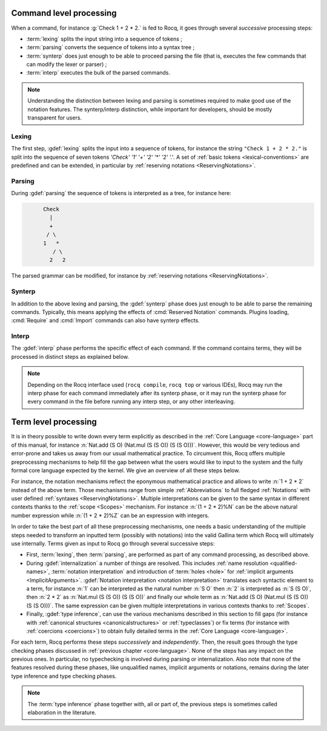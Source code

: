 .. _compil-steps:

========================
Command level processing
========================

When a command, for instance :g:`Check 1 + 2 * 2.` is fed to Rocq, it
goes through several *successive* processing steps:

* :term:`lexing` splits the input string into a sequence of tokens ;
* :term:`parsing` converts the sequence of tokens into a syntax tree ;
* :term:`synterp` does just enough to be able to proceed parsing the
  file (that is, executes the few commands that can modify the lexer
  or parser) ;
* :term:`interp` executes the bulk of the parsed commands.

.. note::

   Understanding the distinction between lexing and parsing is
   sometimes required to make good use of the notation features.
   The synterp/interp distinction, while important for developers,
   should be mostly transparent for users.

Lexing
~~~~~~

The first step, :gdef:`lexing` splits the input into a sequence of
tokens, for instance the string ``"Check 1 + 2 * 2."`` is split into
the sequence of seven tokens `'Check' '1' '+' '2' '*' '2' '.'`. A set
of :ref:`basic tokens <lexical-conventions>` are predefined and can be
extended, in particular by
:ref:`reserving notations <ReservingNotations>`.

Parsing
~~~~~~~

During :gdef:`parsing` the sequence of tokens is interpreted as a
tree, for instance here:

.. code-block:: text
   :name: after-parsing

         Check
           |
           +
          / \
         1   *
            / \
           2   2

The parsed grammar can be modified, for instance by
:ref:`reserving notations <ReservingNotations>`.

Synterp
~~~~~~~

In addition to the above lexing and parsing, the :gdef:`synterp` phase
does just enough to be able to parse the remaining commands.
Typically, this means applying the effects of :cmd:`Reserved Notation`
commands. Plugins loading, :cmd:`Require` and :cmd:`Import` commands
can also have synterp effects.

Interp
~~~~~~

The :gdef:`interp` phase performs the specific effect of each command.
If the command contains terms, they will be processed in distinct
steps as explained below.

.. note::

   Depending on the Rocq interface used (``rocq compile``, ``rocq
   top`` or various IDEs), Rocq may run the interp phase for each
   command immediately after its synterp phase, or it may run the
   synterp phase for every command in the file before running any
   interp step, or any other interleaving.

=====================
Term level processing
=====================

It is in theory possible to write down every term explicitly
as described in the :ref:`Core Language <core-language>` part of this
manual, for instance
:n:`Nat.add (S O) (Nat.mul (S (S O)) (S (S O)))`. However, this would
be very tedious and error-prone and takes us away from our usual
mathematical practice. To circumvent this, Rocq offers multiple
preprocessing mechanisms to help fill the gap between what the users
would like to input to the system and the fully formal core language
expected by the kernel. We give an overview of all these steps below.

For instance, the notation mechanisms reflect the eponymous mathematical
practice and allows to write :n:`1 + 2 * 2` instead of the above
term. Those mechanisms range from simple :ref:`Abbreviations` to full
fledged :ref:`Notations` with user defined :ref:`syntaxes
<ReservingNotations>`. Multiple interpretations can be given to the
same syntax in different contexts thanks to the :ref:`scope
<Scopes>` mechanism. For instance :n:`(1 + 2 * 2)%N` can be
the above natural number expression while :n:`(1 + 2 * 2)%Z` can be
an expression with integers.

In order to take the best part of all these preprocessing mechanisms,
one needs a basic understanding of the multiple steps needed to
transform an inputted term (possibly with notations) into the valid
Gallina term which Rocq will ultimately use internally. Terms given as input
to Rocq go through several successive steps:

* First, :term:`lexing`, then :term:`parsing`, are performed as part
  of any command processing, as described above.

* During :gdef:`internalization` a number of things are resolved. This
  includes :ref:`name resolution <qualified-names>`, :term:`notation
  interpretation` and introduction of :term:`holes <hole>` for :ref:`implicit
  arguments <ImplicitArguments>`.
  :gdef:`Notation interpretation <notation interpretation>`
  translates each syntactic element to a term,
  for instance :n:`1` can be interpreted as the
  natural number :n:`S O` then :n:`2` is interpreted as :n:`S (S O)`,
  then :n:`2 * 2` as :n:`Nat.mul (S (S O)) (S (S O))` and finally our
  whole term as :n:`Nat.add (S O) (Nat.mul (S (S O)) (S (S O)))`. The
  same expression can be given multiple interpretations in various
  contexts thanks to :ref:`Scopes`.

* Finally, :gdef:`type inference`, can use the various mechanisms described in
  this section to fill gaps (for instance with :ref:`canonical structures
  <canonicalstructures>` or :ref:`typeclasses`) or fix terms (for
  instance with :ref:`coercions <coercions>`) to obtain fully detailed terms in
  the :ref:`Core Language <core-language>`.

For each term, Rocq performs these steps *successively* and
*independently*.
Then, the result goes through the type checking phases discussed in
:ref:`previous chapter <core-language>`.
None of the steps has any impact on the previous ones.
In particular, no typechecking is involved during parsing or
internalization. Also note that none of the features resolved during
these phases, like unqualified names, implicit arguments or notations,
remains during the later type inference and type checking phases.

.. note::

   The :term:`type inference` phase together with, all or part of, the
   previous steps is sometimes called elaboration in the literature.

.. example:: Simple interleaving of intern and type inference phases

   The command :g:`Definition foo : T := body.` has a trivial
   :term:`synterp` phase. Indeed, it doesn't influence any further
   parsing. Its :term:`interp` phase will internalize :g:`T` and infer
   types in it, then it will internalize :g:`body` and infer types in
   it, using :g:`T` as expected type. Note that the result of type
   inference in :g:`T` matters in internalization of :g:`body`, for
   instance for selecting notation scopes. Finally, the resulting
   :g:`foo : T := body` is sent to the kernel.

.. example:: Delayed steps

   :g:`Ltac foo := exact term.` will internalize :g:`term` and save
   the result. Only when the :g:`foo` tactic will be called, will the
   type inference on the resulting :n:`term` be run, with the type of
   the current goal as expected type. If this succeeds, the proof
   state will be updated to fill the goal, and the kernel will see the
   result at :cmd:`Qed`.

.. example:: Reserved notation

   The command :g:`Reserved Notation "x + y" (at level 50, left
   associativity).` has a non trivial synterp phase, as it extends the
   parser so that :n:`_ + _` can later be parsed. Its interp phase is
   then trivial, as there is nothing left to do.
